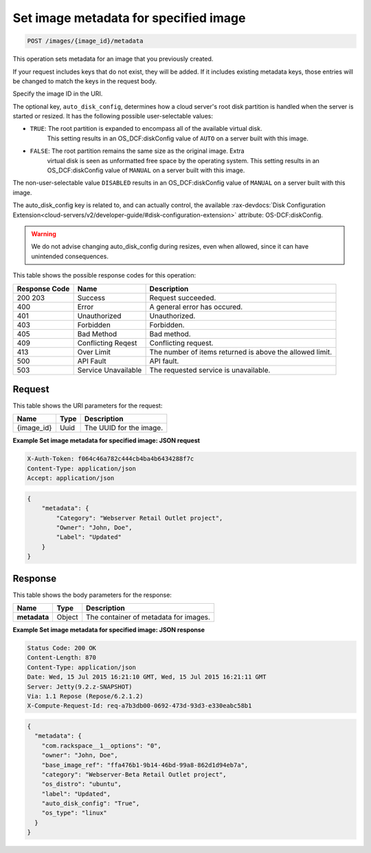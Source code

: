 
.. THIS OUTPUT IS GENERATED FROM THE WADL. DO NOT EDIT.

.. _post-set-image-metadata-for-specified-image-images-image-id-metadata:

Set image metadata for specified image
^^^^^^^^^^^^^^^^^^^^^^^^^^^^^^^^^^^^^^^^^^^^^^^^^^^^^^^^^^^^^^^^^^^^^^^^^^^^^^^^

.. code::

    POST /images/{image_id}/metadata

This operation sets metadata for an image that you previously created.

If your request includes keys that do not exist, they will be added. If it includes 
existing metadata keys, those entries will be changed to match the keys in the request body.

Specify the image ID in the URI.

The optional key, ``auto_disk_config``,  determines how a cloud server's root disk 
partition is handled when the server is started or resized. It has the following possible 
user-selectable values:

-  ``TRUE``: The root partition is expanded to encompass all of the available virtual disk. 
    This setting results in an OS_DCF:diskConfig value of ``AUTO`` on a server built with 
    this image.
-  ``FALSE``: The root partition remains the same size as the original image.  Extra
    virtual disk is seen as unformatted free space by the operating system. This setting 
    results in an OS_DCF:diskConfig value of ``MANUAL`` on a server built with this image.
 
The non-user-selectable value ``DISABLED`` results in an OS_DCF:diskConfig value of 
``MANUAL`` on a server built with this image.

The auto_disk_config key is related to, and can actually control, the available 
:rax-devdocs:`Disk Configuration Extension<cloud-servers/v2/developer-guide/#disk-configuration-extension>` 
attribute: OS-DCF:diskConfig.

.. warning::

	We do not advise changing auto_disk_config during resizes, even when allowed, since it 
	can have unintended consequences.


This table shows the possible response codes for this operation:


+--------------------------+-------------------------+-------------------------+
|Response Code             |Name                     |Description              |
+==========================+=========================+=========================+
|200 203                   |Success                  |Request succeeded.       |
+--------------------------+-------------------------+-------------------------+
|400                       |Error                    |A general error has      |
|                          |                         |occured.                 |
+--------------------------+-------------------------+-------------------------+
|401                       |Unauthorized             |Unauthorized.            |
+--------------------------+-------------------------+-------------------------+
|403                       |Forbidden                |Forbidden.               |
+--------------------------+-------------------------+-------------------------+
|405                       |Bad Method               |Bad method.              |
+--------------------------+-------------------------+-------------------------+
|409                       |Conflicting Reqest       |Conflicting request.     |
+--------------------------+-------------------------+-------------------------+
|413                       |Over Limit               |The number of items      |
|                          |                         |returned is above the    |
|                          |                         |allowed limit.           |
+--------------------------+-------------------------+-------------------------+
|500                       |API Fault                |API fault.               |
+--------------------------+-------------------------+-------------------------+
|503                       |Service Unavailable      |The requested service is |
|                          |                         |unavailable.             |
+--------------------------+-------------------------+-------------------------+


Request
""""""""""""""""




This table shows the URI parameters for the request:

+--------------------------+-------------------------+-------------------------+
|Name                      |Type                     |Description              |
+==========================+=========================+=========================+
|{image_id}                |Uuid                     |The UUID for the image.  |
+--------------------------+-------------------------+-------------------------+







**Example Set image metadata for specified image: JSON request**


.. code::

   X-Auth-Token: f064c46a782c444cb4ba4b6434288f7c
   Content-Type: application/json
   Accept: application/json


.. code::

   {
       "metadata": {
           "Category": "Webserver Retail Outlet project",
           "Owner": "John, Doe",
           "Label": "Updated"
       }
   }





Response
""""""""""""""""





This table shows the body parameters for the response:

+--------------------------+-------------------------+-------------------------+
|Name                      |Type                     |Description              |
+==========================+=========================+=========================+
|**metadata**              |Object                   |The container of         |
|                          |                         |metadata for images.     |
+--------------------------+-------------------------+-------------------------+







**Example Set image metadata for specified image: JSON response**


.. code::

       Status Code: 200 OK
       Content-Length: 870
       Content-Type: application/json
       Date: Wed, 15 Jul 2015 16:21:10 GMT, Wed, 15 Jul 2015 16:21:11 GMT
       Server: Jetty(9.2.z-SNAPSHOT)
       Via: 1.1 Repose (Repose/6.2.1.2)
       X-Compute-Request-Id: req-a7b3db00-0692-473d-93d3-e330eabc58b1


.. code::

   {
     "metadata": {
       "com.rackspace__1__options": "0",
       "owner": "John, Doe",
       "base_image_ref": "ffa476b1-9b14-46bd-99a8-862d1d94eb7a",
       "category": "Webserver-Beta Retail Outlet project",
       "os_distro": "ubuntu",
       "label": "Updated",
       "auto_disk_config": "True",
       "os_type": "linux"
     }
   }




